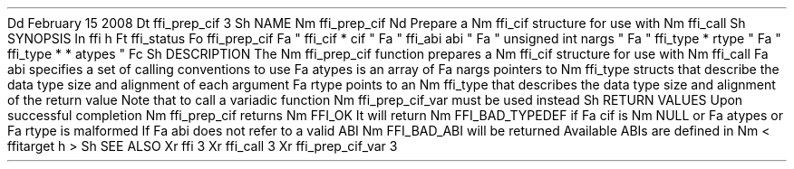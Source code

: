 .
Dd
February
15
2008
.
Dt
ffi_prep_cif
3
.
Sh
NAME
.
Nm
ffi_prep_cif
.
Nd
Prepare
a
.
Nm
ffi_cif
structure
for
use
with
.
Nm
ffi_call
.
.
Sh
SYNOPSIS
.
In
ffi
.
h
.
Ft
ffi_status
.
Fo
ffi_prep_cif
.
Fa
"
ffi_cif
*
cif
"
.
Fa
"
ffi_abi
abi
"
.
Fa
"
unsigned
int
nargs
"
.
Fa
"
ffi_type
*
rtype
"
.
Fa
"
ffi_type
*
*
atypes
"
.
Fc
.
Sh
DESCRIPTION
The
.
Nm
ffi_prep_cif
function
prepares
a
.
Nm
ffi_cif
structure
for
use
with
.
Nm
ffi_call
.
.
Fa
abi
specifies
a
set
of
calling
conventions
to
use
.
.
Fa
atypes
is
an
array
of
.
Fa
nargs
pointers
to
.
Nm
ffi_type
structs
that
describe
the
data
type
size
and
alignment
of
each
argument
.
.
Fa
rtype
points
to
an
.
Nm
ffi_type
that
describes
the
data
type
size
and
alignment
of
the
return
value
.
Note
that
to
call
a
variadic
function
.
Nm
ffi_prep_cif_var
must
be
used
instead
.
.
Sh
RETURN
VALUES
Upon
successful
completion
.
Nm
ffi_prep_cif
returns
.
Nm
FFI_OK
.
It
will
return
.
Nm
FFI_BAD_TYPEDEF
if
.
Fa
cif
is
.
Nm
NULL
or
.
Fa
atypes
or
.
Fa
rtype
is
malformed
.
If
.
Fa
abi
does
not
refer
to
a
valid
ABI
.
Nm
FFI_BAD_ABI
will
be
returned
.
Available
ABIs
are
defined
in
.
Nm
<
ffitarget
.
h
>
.
.
Sh
SEE
ALSO
.
Xr
ffi
3
.
Xr
ffi_call
3
.
Xr
ffi_prep_cif_var
3
